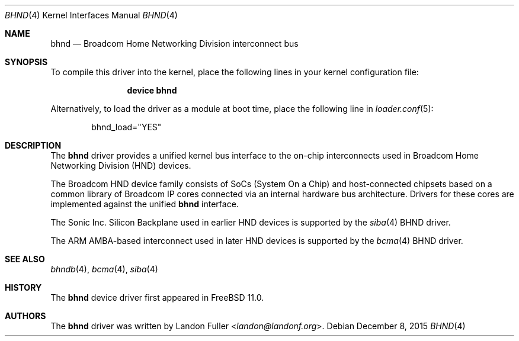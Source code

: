.\" Copyright (c) 2015 Landon Fuller
.\" All rights reserved.
.\"
.\" Redistribution and use in source and binary forms, with or without
.\" modification, are permitted provided that the following conditions
.\" are met:
.\" 1. Redistributions of source code must retain the above copyright
.\"    notice, this list of conditions and the following disclaimer.
.\" 2. Redistributions in binary form must reproduce the above copyright
.\"    notice, this list of conditions and the following disclaimer in the
.\"    documentation and/or other materials provided with the distribution.
.\"
.\" THIS SOFTWARE IS PROVIDED BY THE AUTHOR AND CONTRIBUTORS ``AS IS'' AND
.\" ANY EXPRESS OR IMPLIED WARRANTIES, INCLUDING, BUT NOT LIMITED TO, THE
.\" IMPLIED WARRANTIES OF MERCHANTABILITY AND FITNESS FOR A PARTICULAR PURPOSE
.\" ARE DISCLAIMED.  IN NO EVENT SHALL THE AUTHOR OR CONTRIBUTORS BE LIABLE
.\" FOR ANY DIRECT, INDIRECT, INCIDENTAL, SPECIAL, EXEMPLARY, OR CONSEQUENTIAL
.\" DAMAGES (INCLUDING, BUT NOT LIMITED TO, PROCUREMENT OF SUBSTITUTE GOODS
.\" OR SERVICES; LOSS OF USE, DATA, OR PROFITS; OR BUSINESS INTERRUPTION)
.\" HOWEVER CAUSED AND ON ANY THEORY OF LIABILITY, WHETHER IN CONTRACT, STRICT
.\" LIABILITY, OR TORT (INCLUDING NEGLIGENCE OR OTHERWISE) ARISING IN ANY WAY
.\" OUT OF THE USE OF THIS SOFTWARE, EVEN IF ADVISED OF THE POSSIBILITY OF
.\" SUCH DAMAGE.
.\"
.\" $FreeBSD$
.\"
.Dd December 8, 2015
.Dt BHND 4
.Os
.Sh NAME
.Nm bhnd
.Nd Broadcom Home Networking Division interconnect bus
.Sh SYNOPSIS
To compile this driver into the kernel,
place the following lines in your kernel configuration file:
.Bd -ragged -offset indent
.Cd "device bhnd"
.Ed
.Pp
Alternatively, to load the driver as a module at boot time,
place the following line in
.Xr loader.conf 5 :
.Bd -literal -offset indent
bhnd_load="YES"
.Ed
.Sh DESCRIPTION
The
.Nm
driver provides a unified kernel bus interface to the on-chip
interconnects used in Broadcom Home Networking Division (HND)
devices.
.Pp
The Broadcom HND device family consists of SoCs (System On a Chip)
and host-connected chipsets based on a common library of Broadcom IP
cores connected via an internal hardware bus architecture. Drivers
for these cores are implemented against the unified
.Nm
interface.
.Pp
The Sonic Inc. Silicon Backplane used in earlier HND devices is supported
by the
.Xr siba 4
BHND driver.
.Pp
The ARM AMBA-based interconnect used in later HND devices is supported by
the
.Xr bcma 4
BHND driver.
.Sh SEE ALSO
.Xr bhndb 4 ,
.Xr bcma 4 ,
.Xr siba 4
.Sh HISTORY
The
.Nm
device driver first appeared in
.Fx 11.0 .
.Sh AUTHORS
.An -nosplit
The
.Nm
driver was written by
.An Landon Fuller Aq Mt landon@landonf.org .
